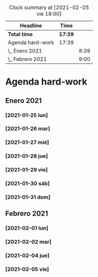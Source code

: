 #+BEGIN: clocktable :scope file :maxlevel 2
#+CAPTION: Clock summary at [2021-02-05 vie 18:00]
| Headline         | Time    |      |
|------------------+---------+------|
| *Total time*     | *17:39* |      |
|------------------+---------+------|
| Agenda hard-work | 17:39   |      |
| \_  Enero 2021   |         | 8:39 |
| \_  Febrero 2021 |         | 9:00 |
#+END:


* Agenda hard-work
** Enero 2021
*** [2021-01-25 lun]
    :LOGBOOK:
    CLOCK: [2021-01-25 lun 16:11]--[2021-01-25 lun 16:57] =>  0:46
    introduccion informal python
    :END:
*** [2021-01-26 mar]
    :LOGBOOK:
    CLOCK: [2021-01-26 mar 17:40]--[2021-01-26 mar 18:25] =>  0:45
    funciones- instalo Spyder para pruebas mejoradas 
    CLOCK: [2021-01-26 mar 10:32]--[2021-01-26 mar 11:32] =>  1:00
    control de flujo - sentencia for(else) - 
    :END:
*** [2021-01-27 mié]
    :LOGBOOK:
    CLOCK: [2021-01-27 mié 18:04]--[2021-01-27 mié 19:09] =>  1:05
    funciones 
    :END:
*** [2021-01-28 jue]
    :LOGBOOK:
    CLOCK: [2021-01-28 jue 17:42]--[2021-01-28 jue 18:05] =>  0:23
    list methods
    :END:
*** [2021-01-29 vie]
    :LOGBOOK:
    CLOCK: [2021-01-29 vie 10:57]--[2021-01-29 vie 12:04] =>  1:07
    sorted / lifo-fifo / comprension de listas
    :END:
*** [2021-01-30 sáb]
    :LOGBOOK:
    CLOCK: [2021-01-30 sáb 20:14]--[2021-01-30 sáb 20:55] =>  0:41
    CLOCK: [2021-01-30 sáb 14:54]--[2021-01-30 sáb 15:17] =>  0:23
    tuplas - conjuntos
    :END:
*** [2021-01-31 dom]
    :LOGBOOK:
    CLOCK: [2021-01-31 dom 19:25]--[2021-01-31 dom 20:35] =>  1:10
    inmersion 2.1-2.4
    CLOCK: [2021-01-31 dom 15:45]--[2021-01-31 dom 16:28] =>  0:43
    inmersion 1.3-1.10
    CLOCK: [2021-01-31 dom 14:15]--[2021-01-31 dom 14:51] =>  0:36
    inmersion 1.1-1.2
    :END:
** Febrero 2021
*** [2021-02-01 lun]
    :LOGBOOK:
    CLOCK: [2021-02-01 lun 20:02]--[2021-02-01 lun 20:54] =>  0:52
    4.1-4.4
    CLOCK: [2021-02-01 lun 17:56]--[2021-02-01 lun 19:02] =>  1:06
    inmersion 3.1-3.3
    CLOCK: [2021-02-01 lun 11:50]--[2021-02-01 lun 12:47] =>  0:57
    inmersion 2.5-2.6
    :END:
*** [2021-02-02 mar]
    :LOGBOOK:
    CLOCK: [2021-02-02 mar 20:34]--[2021-02-02 mar 20:58] =>  0:24
    6.1-6.2
    CLOCK: [2021-02-02 mar 16:36]--[2021-02-02 mar 17:27] =>  0:51
    5.3-5.7
    CLOCK: [2021-02-02 mar 11:48]--[2021-02-02 mar 12:51] =>  1:03
    4.5-4.7 5.1-5.2
    :END:
*** [2021-02-04 jue]
    :LOGBOOK:
    CLOCK: [2021-02-04 jue 19:15]--[2021-02-04 jue 20:05] =>  0:50
    nivel 32 - reto 6-8
    CLOCK: [2021-02-04 jue 12:44]--[2021-02-04 jue 13:14] =>  0:30
    CLOCK: [2021-02-04 jue 12:08]--[2021-02-04 jue 12:34] =>  0:26
    CLOCK: [2021-02-04 jue 11:44]--[2021-02-04 jue 11:57] =>  0:13
    nivel 32 - reto 1-5
    :END:
*** [2021-02-05 vie]
    :LOGBOOK:
    CLOCK: [2021-02-05 vie 17:04]--[2021-02-05 vie 17:59] =>  0:55
    nivel 32 - reto 11-13
    CLOCK: [2021-02-05 vie 12:36]--[2021-02-05 vie 13:29] =>  0:53
    Nivel 32 - reto 9-10
    :END:
